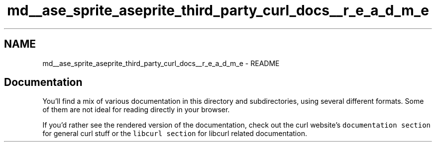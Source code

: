 .TH "md__ase_sprite_aseprite_third_party_curl_docs__r_e_a_d_m_e" 3 "Wed Feb 1 2023" "Version Version 0.0" "My Project" \" -*- nroff -*-
.ad l
.nh
.SH NAME
md__ase_sprite_aseprite_third_party_curl_docs__r_e_a_d_m_e \- README 
.PP

.SH "Documentation"
.PP
You'll find a mix of various documentation in this directory and subdirectories, using several different formats\&. Some of them are not ideal for reading directly in your browser\&.
.PP
If you'd rather see the rendered version of the documentation, check out the curl website's \fCdocumentation section\fP for general curl stuff or the \fClibcurl section\fP for libcurl related documentation\&. 
